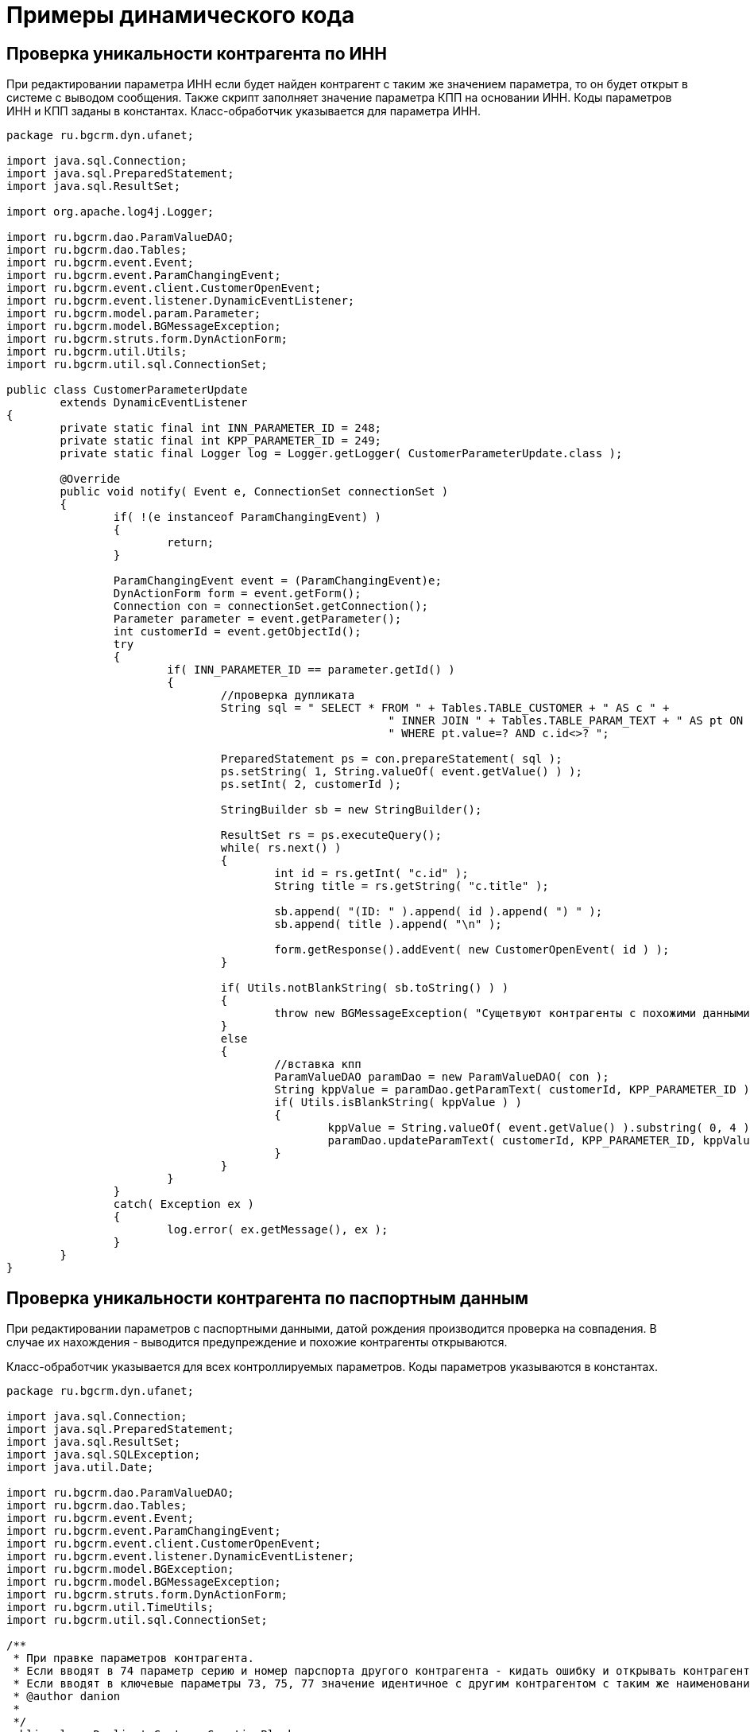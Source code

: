 = Примеры динамического кода

== Проверка уникальности контрагента по ИНН 

При редактировании параметра ИНН если будет найден контрагент с таким же значением параметра, то он будет открыт в системе с выводом сообщения.
Также скрипт заполняет значение параметра КПП на основании ИНН. Коды параметров ИНН и КПП заданы в константах.
Класс-обработчик указывается для параметра ИНН.

[source, java]
----
package ru.bgcrm.dyn.ufanet;
 
import java.sql.Connection;
import java.sql.PreparedStatement;
import java.sql.ResultSet;
 
import org.apache.log4j.Logger;
 
import ru.bgcrm.dao.ParamValueDAO;
import ru.bgcrm.dao.Tables;
import ru.bgcrm.event.Event;
import ru.bgcrm.event.ParamChangingEvent;
import ru.bgcrm.event.client.CustomerOpenEvent;
import ru.bgcrm.event.listener.DynamicEventListener;
import ru.bgcrm.model.param.Parameter;
import ru.bgcrm.model.BGMessageException;
import ru.bgcrm.struts.form.DynActionForm;
import ru.bgcrm.util.Utils;
import ru.bgcrm.util.sql.ConnectionSet;
 
public class CustomerParameterUpdate
	extends DynamicEventListener
{
	private static final int INN_PARAMETER_ID = 248;
	private static final int KPP_PARAMETER_ID = 249;
	private static final Logger log = Logger.getLogger( CustomerParameterUpdate.class );
 
	@Override
	public void notify( Event e, ConnectionSet connectionSet )
	{
		if( !(e instanceof ParamChangingEvent) )
		{
			return;
		}
 
		ParamChangingEvent event = (ParamChangingEvent)e;
		DynActionForm form = event.getForm();
		Connection con = connectionSet.getConnection();
		Parameter parameter = event.getParameter();
		int customerId = event.getObjectId();
		try
		{
			if( INN_PARAMETER_ID == parameter.getId() )
			{
				//проверка дупликата
				String sql = " SELECT * FROM " + Tables.TABLE_CUSTOMER + " AS c " +
							 " INNER JOIN " + Tables.TABLE_PARAM_TEXT + " AS pt ON c.id=pt.id AND pt.param_id=" + INN_PARAMETER_ID +
							 " WHERE pt.value=? AND c.id<>? ";
 
				PreparedStatement ps = con.prepareStatement( sql );
				ps.setString( 1, String.valueOf( event.getValue() ) );
				ps.setInt( 2, customerId );
 
				StringBuilder sb = new StringBuilder();
 
				ResultSet rs = ps.executeQuery();
				while( rs.next() )
				{
					int id = rs.getInt( "c.id" );
					String title = rs.getString( "c.title" );
 
					sb.append( "(ID: " ).append( id ).append( ") " );
					sb.append( title ).append( "\n" );
 
					form.getResponse().addEvent( new CustomerOpenEvent( id ) );
				}
 
				if( Utils.notBlankString( sb.toString() ) )
				{
					throw new BGMessageException( "Сущетвуют контрагенты с похожими данными:\n" + sb.toString() );
				}
				else
				{
					//вставка кпп
					ParamValueDAO paramDao = new ParamValueDAO( con );
					String kppValue = paramDao.getParamText( customerId, KPP_PARAMETER_ID );
					if( Utils.isBlankString( kppValue ) )
					{
						kppValue = String.valueOf( event.getValue() ).substring( 0, 4 ) + "01001";
						paramDao.updateParamText( customerId, KPP_PARAMETER_ID, kppValue );
					}
				}
			}
		}
		catch( Exception ex )
		{
			log.error( ex.getMessage(), ex );
		}
	}
}
----

== Проверка уникальности контрагента по паспортным данным 

При редактировании параметров с паспортными данными, датой рождения производится проверка на совпадения. В случае их нахождения - выводится предупреждение и похожие контрагенты открываются.

Класс-обработчик указывается для всех контроллируемых параметров. Коды параметров указываются в константах.

[source, java]
----
package ru.bgcrm.dyn.ufanet;
 
import java.sql.Connection;
import java.sql.PreparedStatement;
import java.sql.ResultSet;
import java.sql.SQLException;
import java.util.Date;
 
import ru.bgcrm.dao.ParamValueDAO;
import ru.bgcrm.dao.Tables;
import ru.bgcrm.event.Event;
import ru.bgcrm.event.ParamChangingEvent;
import ru.bgcrm.event.client.CustomerOpenEvent;
import ru.bgcrm.event.listener.DynamicEventListener;
import ru.bgcrm.model.BGException;
import ru.bgcrm.model.BGMessageException;
import ru.bgcrm.struts.form.DynActionForm;
import ru.bgcrm.util.TimeUtils;
import ru.bgcrm.util.sql.ConnectionSet;
 
/**
 * При правке параметров контрагента.
 * Если вводят в 74 параметр серию и номер парспорта другого контрагента - кидать ошибку и открывать контрагента у кого уже стоят такие серия и номер.
 * Если вводят в ключевые параметры 73, 75, 77 значение идентичное с другим контрагентом с таким же наименованием кидать сообщение, что подозрительное совпадение полей и открывать так же этого контрагента, но при этом сохранять значения.
 * @author danion
 *
 */
public class DuplicateCustomerCreationBlocker
	extends DynamicEventListener
{
	private static int CUSTOMER_PASSPORT_NUMBER_PARAM_ID = 74;
	private static int CUSTOMER_BIRTHDAY_PARAM_ID = 73;
	private static int CUSTOMER_PASSPORT_DATE_PARAM_ID = 75;
	private static int CUSTOMER_ADDRESS = 77;
 
	@Override
	public void notify( Event e, ConnectionSet connectionSet )
		throws BGMessageException, BGException
	{
		if( !(e instanceof ParamChangingEvent) )
		{
			return;
		}
 
		try
		{
			ParamChangingEvent event = (ParamChangingEvent)e;
			Connection con = connectionSet.getConnection();
			ParamValueDAO paramValueDAO = new ParamValueDAO( con );
			DynActionForm form = event.getForm();
			int paramId = event.getParameter().getId();
			int customerId = event.getObjectId();
 
			if( paramId == CUSTOMER_PASSPORT_NUMBER_PARAM_ID )
			{
				String value = (String)event.getValue();
 
				String sql = " SELECT * FROM " + Tables.TABLE_CUSTOMER + " AS c " +
							 " INNER JOIN " + Tables.TABLE_PARAM_TEXT + " AS pt ON c.id=pt.id AND pt.param_id=" + CUSTOMER_PASSPORT_NUMBER_PARAM_ID +
							 " WHERE pt.value=? AND c.id<>? ";
 
				PreparedStatement ps = con.prepareStatement( sql );
				ps.setString( 1, value );
				ps.setInt( 2, customerId );
 
				ResultSet rs = ps.executeQuery();
 
				StringBuilder duplicateCustomerInformation = new StringBuilder();
				while( rs.next() )
				{
					int id = rs.getInt( "c.id" );
					String title = rs.getString( "c.title" );
 
					duplicateCustomerInformation.append( id + " [" + title + "]\n");
 
					form.getResponse().addEvent( new CustomerOpenEvent( id ) );
				}
 
				if( duplicateCustomerInformation.length() > 0 )
				{
					throw new BGMessageException( "Существуют контрагенты с похожими данными:\n" + duplicateCustomerInformation.toString() );
				}
			}
 
			if( paramId == CUSTOMER_BIRTHDAY_PARAM_ID || paramId == CUSTOMER_PASSPORT_DATE_PARAM_ID || paramId == CUSTOMER_ADDRESS )
			{
				Date customerBirthDate = paramValueDAO.getParamDate( customerId, CUSTOMER_BIRTHDAY_PARAM_ID );
				Date customerPassportDate = paramValueDAO.getParamDate( customerId, CUSTOMER_PASSPORT_DATE_PARAM_ID );
				String customerAddressValue = paramValueDAO.getParamText( customerId, CUSTOMER_ADDRESS );
 
				String sql = " SELECT * FROM " + Tables.TABLE_CUSTOMER + " AS c " +
							 " INNER JOIN " + Tables.TABLE_PARAM_DATE + " AS b ON c.id=b.id AND b.param_id=" + CUSTOMER_BIRTHDAY_PARAM_ID +
							 " INNER JOIN " + Tables.TABLE_PARAM_DATE + " AS pd ON c.id=pd.id AND pd.param_id=" + CUSTOMER_PASSPORT_DATE_PARAM_ID +
							 " INNER JOIN " + Tables.TABLE_PARAM_TEXT + " AS pt ON c.id=pt.id AND pt.param_id=" + CUSTOMER_ADDRESS +
							 " WHERE b.value=? AND pd.value=? AND pt.value=? AND c.id<>? ";
 
				PreparedStatement ps = con.prepareStatement( sql );
				ps.setDate( 1, TimeUtils.convertDateToSqlDate( customerBirthDate ) );
				ps.setDate( 2, TimeUtils.convertDateToSqlDate( customerPassportDate ) );
				ps.setString( 3, customerAddressValue );
				ps.setInt( 4, customerId );
 
				StringBuilder sb = new StringBuilder();
 
				ResultSet rs = ps.executeQuery();
				while( rs.next() )
				{
					int id = rs.getInt( "c.id" );
					String title = rs.getString( "c.title" );
 
					sb.append( "(ID: " ).append( id ).append( ") " );
					sb.append( title ).append( "\n" );
 
					form.getResponse().addEvent( new CustomerOpenEvent( id ) );
				}
 
				form.getResponse().setStatus( "message" );
				form.getResponse().setMessage( "Сущесвует контрагент с похожими данными!" );
			}
		}
		catch( SQLException ex )
		{
			throw new BGException( ex );
		}
	}
}
----

== Переключение статуса процессов по наступлению момента времени

Класс выбирает процессы, находящиеся в статусе PROCESS_STATUS_PAY_WAIT (ожидание оплаты) у которых прошла дата повторного звонка. Эти процесс вновь становятся открытыми.

Класс может быть запущен планировщиком либо командой консоли crm.sh runclass <className>.

[source, java]
----
package ru.bgcrm.dyn.sofit;
 
import java.sql.Connection;
import java.sql.PreparedStatement;
import java.sql.ResultSet;
import java.util.Date;
 
 
import org.apache.log4j.Logger;
 
import ru.bgcrm.struts.action.ProcessAction;
import ru.bgcrm.struts.form.DynActionForm;
import ru.bgcrm.util.Setup;
import ru.bgcrm.util.sql.SQLUtils;
import ru.bgcrm.dao.process.ProcessDAO;
import ru.bgcrm.model.process.Process;
import ru.bgcrm.model.process.StatusChange;
import ru.bgcrm.model.user.User;
 
import static ru.bgcrm.dao.process.Tables.*;
import static ru.bgcrm.dao.Tables.*;
 
public class KtvDebtWaitRestore
	implements Runnable
{
	private static final Logger log = Logger.getLogger( KtvDebtWaitRestore.class );
 
	private static final int PROCESS_TYPE_DEBTOR = 4;
 
	private static final int PROCESS_STATUS_OPEN = 2;
	private static final int PROCESS_STATUS_PAY_WAIT = 5;
 
	private static final int PROCESS_PARAM_DATE_RECALL = 2;
 
	@Override
	public void run()
	{
		Connection con = null;
		try
		{
			con = Setup.getSetup().getDBConnectionFromPool();
 
			String query = 
				"SELECT process.* FROM " + TABLE_PROCESS + " AS process " +
				"INNER JOIN " + TABLE_PARAM_DATE + " AS pd ON process.id=pd.id AND pd.param_id=? AND pd.value<=CURDATE() " +
				"WHERE close_dt IS NULL AND type_id=? AND status_id=?";
			PreparedStatement ps = con.prepareStatement( query );
			ps.setInt( 1, PROCESS_PARAM_DATE_RECALL );
			ps.setInt( 2, PROCESS_TYPE_DEBTOR );
			ps.setInt( 2, PROCESS_STATUS_PAY_WAIT );			
 
			ResultSet rs = ps.executeQuery();
			while( rs.next() )
			{
				Process process = ProcessDAO.getProcessFromRs( rs );
 
				log.info( "Opening debt process: " + process.getId() );
 
				StatusChange change = new StatusChange();
				change.setProcessId( process.getId() );
				change.setDate( new Date() );
				change.setStatusId( PROCESS_STATUS_OPEN );
				change.setUserId( User.USER_SYSTEM_ID );
				change.setComment( "Настала дата повторного обзвона" );
 
				ProcessAction.processStatusUpdate( DynActionForm.SERVER_FORM, con, process, change );
 
				con.commit();
			}
			ps.close();
		}
		catch( Exception e )
		{
			log.error( e.getMessage(), e );
		}
		finally
		{
			SQLUtils.closeConnection( con );
		}
	}
}
----

== Повышение приоритета процессов 

Повышение приоритета для старых проблем.

Класс может быть запущен планировщиком либо командой консоли crm.sh runclass <className>.

[source, java]
----
package ru.bgcrm.dyn;
import java.sql.Connection;
import java.sql.PreparedStatement;
import java.sql.ResultSet;
import java.sql.SQLException;
import java.util.Arrays;
import java.util.Collections;
import java.util.Date;
import java.util.HashMap;
import java.util.Map;
import java.util.GregorianCalendar;
import java.util.concurrent.atomic.AtomicBoolean;
import org.apache.log4j.Logger;
 
import ru.bgcrm.dao.ParamValueDAO;
import ru.bgcrm.dao.process.ProcessDAO;
import ru.bgcrm.dao.process.ProcessLinkDAO;
import ru.bgcrm.model.BGException;
import ru.bgcrm.model.CommonObjectLink;
import ru.bgcrm.model.Pair;
import ru.bgcrm.model.SearchResult;
import ru.bgcrm.model.process.Process;
import ru.bgcrm.model.process.StatusChange;
import ru.bgcrm.util.Setup;
import ru.bgcrm.util.Utils;
import ru.bgcrm.util.sql.ConnectionSet;
import ru.bgcrm.util.sql.PreparedDelay;
import ru.bgcrm.util.sql.SQLUtils;
import ru.bgcrm.util.TimeUtils;
 
public class setprior
    implements Runnable
    {
	private static final Logger log = Logger.getLogger(setprior.class );
	private static AtomicBoolean working = new AtomicBoolean();
	@Override
	public void run(){
		log.info( "Started" );
 
		if( working.get() ){
		    log.warn( "Already working" );
		    return;
		}
		Connection con = Setup.getSetup().getDBConnectionFromPool();
		try{
		    working.set( true );
		    ProcessDAO processDao = new ProcessDAO( con );
		    String query = 
			"SELECT *  FROM process " +  
			"WHERE  process.close_dt IS NULL";  
		    PreparedStatement ps = con.prepareStatement( query );
		    ResultSet rs = ps.executeQuery();
		    while( rs.next() ){
			Process process = ProcessDAO.getProcessFromRs( rs );
			int daysdelta =TimeUtils.daysDelta(TimeUtils.convertDateToCalendar(process.getStatusTime()), new GregorianCalendar())+1;
			if ((daysdelta<9)&&(process.getPriority()<daysdelta))
			    process.setPriority(daysdelta);
			processDao.updateProcess(process);
			con.commit();
		    }
	    	    ps.close();
		}catch( Exception e ){
			log.error( e.getMessage(), e );
		}finally{
			SQLUtils.closeConnection( con);
			working.set( false );
		}
		log.info( "Finished" );
	}
}
----

== Проверка правки параметра процесса 

Класс скрипта указывается в типе процесса. Скрипт можно дополнить обработкой других событий процесса.

[source, java]
----
package ru.bgcrm.dyn.test;
 
import ru.bgcrm.event.Event;
import ru.bgcrm.event.ParamChangingEvent;
import ru.bgcrm.event.listener.DynamicEventListener;
import ru.bgcrm.model.BGException;
import ru.bgcrm.model.BGMessageException;
import ru.bgcrm.util.sql.ConnectionSet;
 
public class TestProcessor
	extends DynamicEventListener
{
	@Override
	public void notify( Event e, ConnectionSet connectionSet )
		throws BGException
	{
		//Connection con = connectionSet.getConnection();
 
		if( e instanceof ParamChangingEvent )
		{
			ParamChangingEvent changingEvent = (ParamChangingEvent)e;
 
			int paramId = changingEvent.getParameter().getId();
			if( paramId == 1 )
			{
				// событие, чтобы перечиталась карточка процесса
				changingEvent.getForm().getResponse().addEvent( new ru.bgcrm.event.client.ProcessChangedEvent( changingEvent.getObjectId() ) );
				throw new BGMessageException( "Этот параметр править нельзя!" );
			}
			else if( paramId == 2 )
			{
				changingEvent.getForm().getResponse().setMessage( "Можно править, но приходит сообщение!" );
			}
		}		
	}
}
----

== Изменение описания процесса по правке параметра

Класс скрипта указывается в типе процесса. Скрипт можно дополнить обработкой других событий процесса.

[source, java]
----
package ru.bgcrm.dyn.test;
 
import org.apache.log4j.Logger;
 
import ru.bgcrm.dao.process.ProcessDAO;
import ru.bgcrm.event.Event;
import ru.bgcrm.event.ParamChangedEvent;
import ru.bgcrm.event.client.ProcessChangedEvent;
import ru.bgcrm.event.listener.DynamicEventListener;
import ru.bgcrm.util.sql.ConnectionSet;
 
public class ParamChangedEventListener
    extends DynamicEventListener
{
    private static final Logger log = Logger.getLogger( ParamChangedEventListener.class );
 
    @Override
    public void notify( Event e, ConnectionSet connectionSet )
    {
	if( !(e instanceof ParamChangedEvent) )
	{
	    	return;
	}
 
	ParamChangedEvent pce = (ParamChangedEvent)e;			
	try
        {
	    	ProcessDAO processDao = new ProcessDAO( connectionSet.getConnection() );
 
	    	ru.bgcrm.model.process.Process process = processDao.getProcess( pce.getObjectId() );
	    	process.setDescription( "Изменено!!\n" + process.getDescription()  );
 
	    	processDao.updateProcess( process );
 
	    	// чтобы в браузере обновилась вкладка
	    	pce.getForm().getResponse().addEvent( new ProcessChangedEvent( pce.getObjectId() ) );
        }
        catch( Exception ex )
        {
	        log.error( ex.getMessage(), ex );
        }
    }
}
----

== Обработка событий процесса согласования

Класс скрипта указывается в типе процесса. Скрипт можно дополнить обработкой других событий процесса.

При изменении статуса:

Оповещает с помощью вспомогательного класса Notificator создателя процесса о переключении его статуса.
Перед закрытием процесса:

Проверяет, что в списковом параметре PARAMETER_SOGL_LIST проставлены все исполнители с процесса группой USER_GROUP_SOGL_DPT. Списковый параметр должен быть привязан к таблице user.
При закрытии процесса:

Заполняет текстовый параметр PROCESS_PARAM_REAL_EXECUTE_TIME временем выполнения процесса.

[source, java]
----
package ru.bgcrm.dyn.ufanet.sogl;
 
import java.sql.Connection;
import java.util.Arrays;
import java.util.GregorianCalendar;
import java.util.HashSet;
import java.util.List;
import java.util.Set;
 
import org.apache.commons.collections.CollectionUtils;
import org.apache.log4j.Logger;
 
import ru.bgcrm.cache.ProcessTypeCache;
import ru.bgcrm.dao.ParamValueDAO;
import ru.bgcrm.dao.process.StatusChangeDAO;
import ru.bgcrm.dyn.ufanet.Notificator;
import ru.bgcrm.dyn.ufanet.Notificator.NotificationType;
import ru.bgcrm.dyn.ufanet.Thesaurus;
import ru.bgcrm.event.Event;
import ru.bgcrm.event.ParamChangingEvent;
import ru.bgcrm.event.listener.DynamicEventListener;
import ru.bgcrm.event.process.ProcessChangedEvent;
import ru.bgcrm.event.process.ProcessChangingEvent;
import ru.bgcrm.model.BGException;
import ru.bgcrm.model.param.ParameterAddressValue;
import ru.bgcrm.model.process.Process;
import ru.bgcrm.model.process.ProcessExecutor;
import ru.bgcrm.model.process.ProcessType;
import ru.bgcrm.model.process.StatusChange;
import ru.bgcrm.util.sql.ConnectionSet;
 
public class SoglasEventProcessor
	extends DynamicEventListener
{
	private static final int PROCESS_ACCEPT_STATUS_ID = 46;
	private static final int PARAMETER_SOGL_LIST = 701;
	private static final int USER_GROUP_SOGL_DPT = 60;
	private static final int PROCESS_STATUS_AGREED = 17;
	private static final int PROCESS_PARAM_REAL_EXECUTE_TIME = 804;
 
	private static final Logger log = Logger.getLogger( SoglasEventProcessor.class );
	private Connection con;
 
	@Override
	public void notify( Event e, ConnectionSet connectionSet )
		throws BGException
	{
		con = connectionSet.getConnection();
 
		if( e instanceof ParamChangingEvent )
		{
			onParameterChanging( e );
		}
 
		else if( e instanceof ProcessChangingEvent )
		{
			onProcessChanging( (ProcessChangingEvent)e );
		}
 
		else if( e instanceof ProcessChangedEvent )
		{
			onProcessChanged( (ProcessChangedEvent)e );
		}
	}
 
	private void onProcessChanged( ProcessChangedEvent event )
		throws BGException
	{
		int statusId = event.getProcess().getStatusId();
		Process process = event.getProcess();
		ProcessType type = ProcessTypeCache.getProcessType( process.getTypeId() );
 
		int processId = process.getId();
 
		if( event.isStatus() )
		{
			ParamValueDAO paramValueDAO = new ParamValueDAO( con );
			ParameterAddressValue address = paramValueDAO.getParamAddress( process.getId(), Thesaurus.Process.PROCESS_PARAMETER_ADDRESS_ID, 1 );
 
			if( address != null )
			{
 
				String title = "Изменение статуса процесса " + process.getId();
				String text = " Статус процесса  " + process.getId() + " по адресу " + address.getValue() + " изменился на " + process.getStatusTitle();
 
				Notificator.notificate( new HashSet<Integer>( Arrays.asList( process.getCreateUserId() ) ), title, text, new HashSet<NotificationType>( Arrays.asList( NotificationType.SMS, NotificationType.NEWS, NotificationType.EMAIL ) ) );
			}
		}
 
		if( event.isStatus() && type.getProperties().getCloseStatusIds().contains( statusId ) )
		{
			StatusChangeDAO statusChangeDAO = new StatusChangeDAO( con );
 
			List<StatusChange> statusHistory = statusChangeDAO.getProcessStatus( processId, PROCESS_ACCEPT_STATUS_ID );
			if( statusHistory.isEmpty() )
			{
				return;
			}
 
			//вычисление времени решения процесса
			long diffInMillis = process.getCloseTime().getTime() - statusHistory.iterator().next().getDate().getTime();
			int diffInDays = (int)diffInMillis / 1000 / 86400;
			int diffInHours = (int)(diffInMillis / 1000 - 86400 * diffInDays) / 3600;
			int diffInMins = (int)(diffInMillis / 1000 - 86400 * diffInDays - 3600 * diffInHours) / 60;
 
			GregorianCalendar cal = new GregorianCalendar( 0, 0, diffInDays, diffInHours, diffInMins, 0 );
 
			String diffTime = String.format( "%d д. %tH:%tM", diffInDays, cal, cal );
 
			new ParamValueDAO( con ).updateParamText( processId, PROCESS_PARAM_REAL_EXECUTE_TIME, diffTime );
		}
	}
 
	private void onProcessChanging( ProcessChangingEvent event )
		throws BGException
	{
		Process process = event.getProcess();
		int processId = process.getId();
 
		if( !event.isStatus() )
		{
			return;
		}
 
		int statusId = event.getStatusChange().getStatusId();
		if( statusId != PROCESS_STATUS_AGREED )
		{
			return;
		}
 
		Set<Integer> soglSet = new ParamValueDAO( con ).getParamList( processId, PARAMETER_SOGL_LIST );
 
		for( ProcessExecutor executor : process.getProcessExecutors() )
		{
			if( executor.getGroupId() == USER_GROUP_SOGL_DPT && !soglSet.contains( executor.getUserId() ) )
			{
				throw new BGException( "Процесс должен быть согласован всеми согласователями из списка исполнителей перед закрытием" );
			}
		}
	}
 
	private void onParameterChanging( Event e )
		throws BGException
	{
		ParamChangingEvent event = (ParamChangingEvent)e;
 
		if( event.getParameter() == null || event.getParameter().getId() != PARAMETER_SOGL_LIST )
		{
			return;
		}
 
		Set<Integer> newSet = null;
 
		try
		{
			newSet = (Set<Integer>)event.getValue();
		}
		catch( Exception ex )
		{
			log.debug( ex );
		}
 
		if( newSet == null )
		{
			return;
		}
 
		checkPermission( event.getUser().getId(), new ParamValueDAO( con ).getParamList( event.getObjectId(), PARAMETER_SOGL_LIST ), newSet );
	}
 
	private void checkPermission( int userId, Set<Integer> source, Set<Integer> newSet )
		throws BGException
	{
		List<Integer> disjSet = (List<Integer>)CollectionUtils.disjunction( source, newSet );
 
		if( disjSet.size() > 1 || (disjSet.size() == 1 && !disjSet.contains( userId )) )
		{
			throw new BGException( "Вы можете проставить согласование только от своего имени" );
		}
	}
}
----

== Генерация новостей исполнителям при изменении процессов

Фрагмент кода обработчика событий процесса, генерирует новость по появлению в процессе новых сообщений. В заголовок новости помещается адресный параметр процесса и привязанный контрагент. В тексте сообщения отображается ссылка открытия карточки процесса.

[source, java]
----
....
private void generateNews( Connection con, Process process, UserEvent event )
    throws BGException
{
	ProcessLinkDAO linkDao = new ProcessLinkDAO( con );
	ParamValueDAO paramDao = new ParamValueDAO( con );
	NewsDAO newsDao = new NewsDAO( con );
 
	CommonObjectLink linkCustomer = Utils.getFirst( linkDao.getObjectLinksWithType( process.getId(), Customer.OBJECT_TYPE ) );
 	ParameterAddressValue address = Utils.getFirst( paramDao.getParamAddress( process.getId(), PROCESS_PARAM_ADDRESS ).values() );
	if( address == null )
	{
		address = Utils.getFirst( paramDao.getParamAddress( process.getId(), PROCESS_PARAM_ADDRESSES ).values() );
	}
 
	if( linkCustomer == null || address == null) )
	{
		return;
	}
 
 	News news = new News();
	news.setCreateDate( new Date() );
 	news.setLifeTime( 200 );
	news.setReadTime( 400 );
	news.setUserId( event.getForm().getUserId() );
 
 	Set<Integer> userIds = new HashSet<Integer>( process.getExecutorIds() );
 
	// обработка события "сообщение добавлено"
	if( event instanceof ProcessMessageAddedEvent )
	{
		final int typeId = process.getTypeId();
		ProcessType type = ProcessTypeCache.getProcessType( typeId );
 
		news.setTitle( type.getTitle() + " " + linkCustomer.getLinkedObjectTitle() + " =&gt; новое сообщение" );
 
                // описание и ссылка открытия процесса в теле сообщения
		String text =
		   type.getTitle() + " \"" + linkCustomer.getLinkedObjectTitle() + ", " + address.getValue() + "\" получено новое сообщение.<br/>" +
		   "<a href='#UNDEF' onClick='openProcess( " + process.getId() + " )'>Перейти к процессу</a>";
 
		news.setDescription( text );
	}
 
        // пользователь, добавивший сообщение, новость не получает 
	userIds.remove( event.getForm().getUserId() );
 
	if( userIds.size() > 0 &&
	    Utils.notBlankString( news.getTitle() ) )
	{
		newsDao.updateNewsUsers( news, userIds );
	}
}
....
----
 
== Уведомление на email

Если требуется из скрипта отправить уведомление на email в конфигурации почты обязательно указать mail.from.email=

[source, java]
----
....
import ru.bgcrm.util.MailMsg;
....
new MailMsg( Setup.getSetup() ).sendMessage( to, title, text );
...
----
